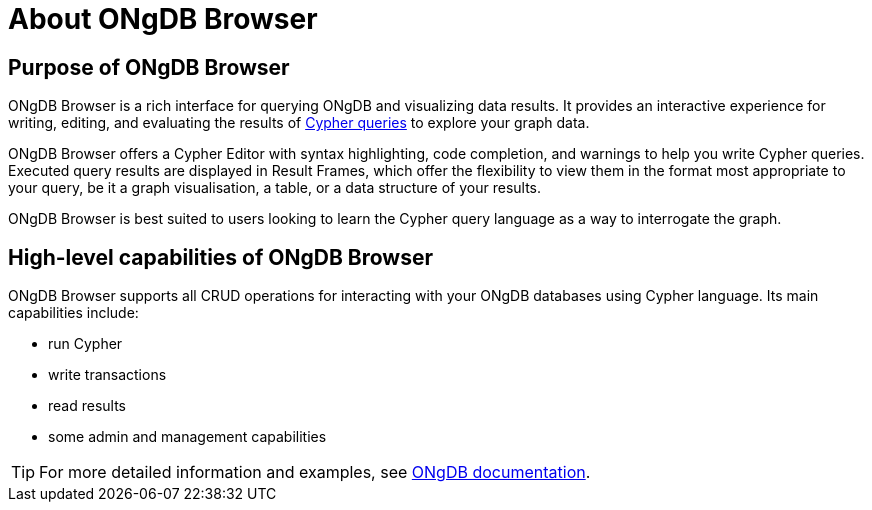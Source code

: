 :description: This section describes the purpose of ONgDB Browser and its high-level capabilities.


[[about-browser]]
= About ONgDB Browser

[[browser-purpose]]
== Purpose of ONgDB Browser

ONgDB Browser is a rich interface for querying ONgDB and visualizing data results.
It provides an interactive experience for writing, editing, and evaluating the results of link:https://docs.graphfoundation.org/cypher-manual/{neo4j-version}/introduction[Cypher queries^] to explore your graph data.

ONgDB Browser offers a Cypher Editor with syntax highlighting, code completion, and warnings to help you write Cypher queries.
Executed query results are displayed in Result Frames, which offer the flexibility to view them in the format most appropriate to your query, be it a graph visualisation, a table, or a data structure of your results.

ONgDB Browser is best suited to users looking to learn the Cypher query language as a way to interrogate the graph.

[[browser-capabilities]]
== High-level capabilities of ONgDB Browser

ONgDB Browser supports all CRUD operations for interacting with your ONgDB databases using Cypher language.
Its main capabilities include:

* run Cypher
* write transactions
* read results
* some admin and management capabilities

[TIP]
====
For more detailed information and examples, see link:https://docs.graphfoundation.org/[ONgDB documentation^].
====

